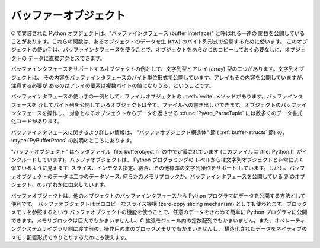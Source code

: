 .. highlightlang:: c

.. _bufferobjects:

バッファーオブジェクト
----------------------

.. sectionauthor:: Greg Stein <gstein@lyra.org>


.. index::
   object: buffer
   single: buffer interface

C で実装された Python オブジェクトは、"バッファインタフェース (buffer interface)" と呼ばれる一連の
関数を公開していることがあります。これらの関数は、あるオブジェクトのデータを生 (raw) のバイト列形式で公開するために使います。
このオブジェクトの使い手は、バッファインタフェースを使うことで、オブジェクトをあらかじめコピーしておく必要なしに、オブジェクトの
データに直接アクセスできます。

バッファインタフェースをサポートするオブジェクトの例として、文字列型とアレイ (array) 型の二つがあります。文字列オブジェクトは、
その内容をバッファインタフェースのバイト単位形式で公開しています。アレイもその内容を公開していますが、注意する必要が
あるのはアレイの要素は複数バイトの値になりうる、ということです。

バッファインタフェースの使い手の一例として、ファイルオブジェクトの :meth:`write` メソッドがあります。バッファインタフェースを
介してバイト列を公開しているオブジェクトは全て、ファイルへの書き出しができます。オブジェクトのバッファインタフェースを操作し、
対象となるオブジェクトからデータを返させる  :cfunc:`PyArg_ParseTuple` には数多くのデータ書式化コードがあります。

.. index:: single: PyBufferProcs

バッファインタフェースに関するより詳しい情報は、 "バッファオブジェクト構造体" 節 ( :ref:`buffer-structs` 節) の、
:ctype:`PyBufferProcs` の説明のところにあります。

"バッファオブジェクト" はヘッダファイル :file:`bufferobject.h`  の中で定義されています (このファイルは
:file:`Python.h` がインクルードしています)。バッファオブジェクトは、 Python プログラミングの
レベルからは文字列オブジェクトと非常によく似ているように見えます: スライス、インデクス指定、結合、その他標準の文字列操作をサポート
しています。しかし、バッファオブジェクトのデータは二つのデータソース: 何らかのメモリブロックか、バッファインタフェースを公開している
別のオブジェクト、のいずれかに由来しています。

バッファオブジェクトは、他のオブジェクトのバッファインタフェースから Python プログラマにデータを公開する方法として便利です。
バッファオブジェクトはゼロコピーなスライス機構 (zero-copy slicing  mechanism) としても使われます。ブロックメモリを参照するという
バッファオブジェクトの機能を使うことで、任意のデータをきわめて簡単に Python プログラマに公開できます。メモリブロックは巨大でもかまいませんし、C
拡張モジュール内の定数配列でもかまいません。また、オペレーティングシステムライブラリ側に渡す前の、操作用の生のブロックメモリでもかまいませんし、
構造化されたデータをネイティブのメモリ配置形式でやりとりするためにも使えます。


.. ctype:: PyBufferObject

   この :ctype:`PyObject` のサブタイプはバッファオブジェクトを表現します。


.. cvar:: PyTypeObject PyBuffer_Type

   .. index:: single: BufferType (in module types)

   Python バッファ型 (buffer type) を表現する :ctype:`PyTypeObject` です; Python レイヤにおける
   ``buffer`` や ``types.BufferType`` と同じオブジェクトです。


.. cvar:: int Py_END_OF_BUFFER

   この定数は、 :cfunc:`PyBuffer_FromObject` またはの :cfunc:`PyBuffer_FromReadWriteObject`
   *size* パラメタに渡します。このパラメタを渡すと、 :ctype:`PyBufferObject` は指定された *offset*
   からバッファの終わりまでを *base* オブジェクトとして参照します。このパラメタを使うことで、関数の呼び出し側が *base* オブジェクト
   のサイズを調べる必要がなくなります。


.. cfunction:: int PyBuffer_Check(PyObject *p)

   引数が :cdata:`PyBuffer_Type` 型のときに真を返します。


.. cfunction:: PyObject* PyBuffer_FromObject(PyObject *base, Py_ssize_t offset, Py_ssize_t size)

   新たな読み出し専用バッファオブジェクトを返します。 *base* が読み出し専用バッファに必要なバッファプロトコルをサポートしていない
   場合や、厳密に一つのバッファセグメントを提供していない場合には :exc:`TypeError` を送出し、 *offset* がゼロ以下の場合には
   :exc:`ValueError` を送出します。バッファオブジェクトはは *base* オブジェクトに対する参照を保持し、バッファオブジェクトのの内容は
   *base* オブジェクトの *offset* から *size* バイトのバッファインタフェースへの参照になります。 *size* が
   :const:`Py_END_OF_BUFFER` の場合、新たに作成するバッファオブジェクトの内容は *base* から公開されているバッファの
   末尾までにわたります。


.. cfunction:: PyObject* PyBuffer_FromReadWriteObject(PyObject *base, Py_ssize_t offset, Py_ssize_t size)

   新たな書き込み可能バッファオブジェクトを返します。パラメタおよび例外は :cfunc:`PyBuffer_FromObject` と同じです。 *base*
   オブジェクトが書き込み可能バッファに必要なバッファプロトコルを公開していない場合、 :exc:`TypeError` を送出します。


.. cfunction:: PyObject* PyBuffer_FromMemory(void *ptr, Py_ssize_t size)

   メモリ上の指定された場所から指定されたサイズのデータを読み出せる、新たな読み出し専用バッファオブジェクトを返します。
   この関数が返すバッファオブジェクトが存続する間、 *ptr* で与えられたメモリバッファがデアロケートされないようにするのは呼び出し側の責任です。 *size*
   がゼロ以下の場合には :exc:`ValueError` を送出します。 *size* には :const:`Py_END_OF_BUFFER` を指定しては
   *なりません* ; 指定すると、 :exc:`ValueError` を送出します。


.. cfunction:: PyObject* PyBuffer_FromReadWriteMemory(void *ptr, Py_ssize_t size)

   :cfunc:`PyBuffer_FromMemory` に似ていますが、書き込み可能なバッファを返します。


.. cfunction:: PyObject* PyBuffer_New(Py_ssize_t size)

   *size* バイトのメモリバッファを独自に維持する新たな書き込み可能バッファオブジェクトを返します。 *size*
   がゼロまたは正の値でない場合、 :exc:`ValueError` を送出します。(:cfunc:`PyObject_AsWriteBuffer`
   が返すような) メモリバッファは特に整列されていないので注意して下さい。


